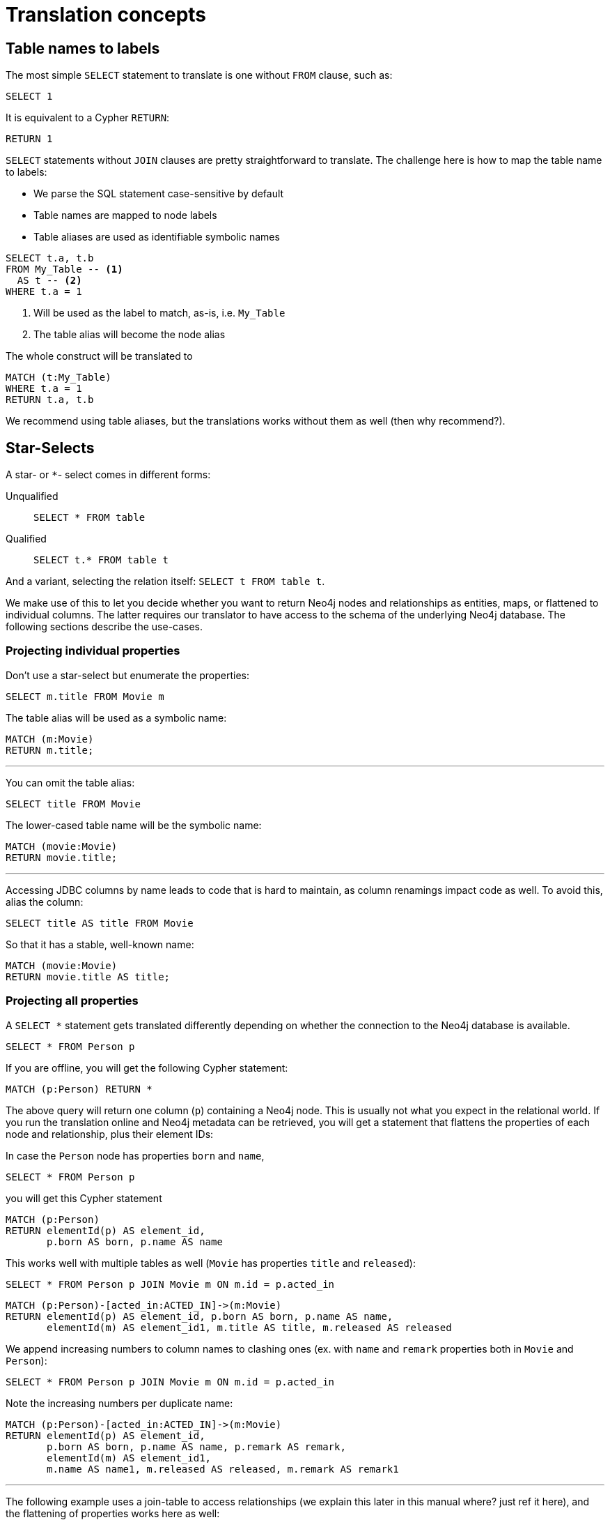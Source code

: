 = Translation concepts

== Table names to labels

The most simple `SELECT` statement to translate is one without `FROM` clause, such as:

[source,sql,id=t1_1,name=no_driving_table]
----
SELECT 1
----

It is equivalent to a Cypher `RETURN`:

[source,cypher,id=t1_1_expected]
----
RETURN 1
----

`SELECT` statements without `JOIN` clauses are pretty straightforward to translate.
The challenge here is how to map the table name to labels:

* We parse the SQL statement case-sensitive by default
* Table names are mapped to node labels
* Table aliases are used as identifiable symbolic names

[source,sql,id=t1_0,name=select_with_condition]
----
SELECT t.a, t.b
FROM My_Table -- <.>
  AS t -- <.>
WHERE t.a = 1
----
<.> Will be used as the label to match, as-is, i.e. `My_Table`
<.> The table alias will become the node alias

The whole construct will be translated to

[source,cypher,id=t1_0_expected]
----
MATCH (t:My_Table)
WHERE t.a = 1
RETURN t.a, t.b
----

We recommend using table aliases, but the translations works without them as well (then why recommend?).

[#s2c_star_selects]
== Star-Selects

A star- or `*`- select comes in different forms:

Unqualified::
`SELECT * FROM table`
Qualified::
`SELECT t.* FROM table t`

And a variant, selecting the relation itself: `SELECT t FROM table t`.

We make use of this to let you decide whether you want to return Neo4j nodes and relationships as entities, maps, or flattened to individual columns.
The latter requires our translator to have access to the schema of the underlying Neo4j database.
The following sections describe the use-cases.

=== Projecting individual properties

Don't use a star-select but enumerate the properties:

[source,sql,id=star_1]
----
SELECT m.title FROM Movie m
----

The table alias will be used as a symbolic name:

[source,cypher,id=star_1_expected]
----
MATCH (m:Movie)
RETURN m.title;
----

'''

You can omit the table alias:

[source,sql,id=star_2]
----
SELECT title FROM Movie
----

The lower-cased table name will be the symbolic name:

[source,cypher,id=star_2_expected]
----
MATCH (movie:Movie)
RETURN movie.title;
----

'''

Accessing JDBC columns by name leads to code that is hard to maintain, as column renamings impact code as well.
To avoid this, alias the column:

[source,sql,id=star_3]
----
SELECT title AS title FROM Movie
----

So that it has a stable, well-known name:

[source,cypher,id=star_3_expected]
----
MATCH (movie:Movie)
RETURN movie.title AS title;
----

=== Projecting all properties

A `SELECT *` statement gets translated differently depending on whether the connection to the Neo4j database is available.

[source,sql,id=star_5]
----
SELECT * FROM Person p
----

If you are offline, you will get the following Cypher statement:

[source,cypher,id=star_5_expected]
----
MATCH (p:Person) RETURN *
----

The above query will return one column (`p`) containing a Neo4j node.
This is usually not what you expect in the relational world.
If you run the translation online and Neo4j metadata can be retrieved,
you will get a statement that flattens the properties of each node and relationship, plus their element IDs:

In case the `Person` node has properties `born` and `name`,

[source,sql,id=star_6,name=unqualifiedAsteriskSingleTable,metaData=Person:born|name]
----
SELECT * FROM Person p
----

you will get this Cypher statement

[source,cypher,id=star_6_expected]
----
MATCH (p:Person)
RETURN elementId(p) AS element_id,
       p.born AS born, p.name AS name
----

This works well with multiple tables as well (`Movie` has properties `title` and `released`):

[source,sql,id=star_7,name=unqualifiedAsteriskMultipleTables,metaData=Person:born|name;Movie:title|released]
----
SELECT * FROM Person p JOIN Movie m ON m.id = p.acted_in
----

[source,cypher,id=star_7_expected]
----
MATCH (p:Person)-[acted_in:ACTED_IN]->(m:Movie)
RETURN elementId(p) AS element_id, p.born AS born, p.name AS name,
       elementId(m) AS element_id1, m.title AS title, m.released AS released
----

We append increasing numbers to column names to clashing ones (ex. with `name` and `remark` properties both in `Movie` and `Person`):

[source,sql,id=star_8,name=unqualifiedAsteriskDuplicatedColumns,metaData=Person:born|name|remark;Movie:name|released|remark]
----
SELECT * FROM Person p JOIN Movie m ON m.id = p.acted_in
----

Note the increasing numbers per duplicate name:

[source,cypher,id=star_8_expected]
----
MATCH (p:Person)-[acted_in:ACTED_IN]->(m:Movie)
RETURN elementId(p) AS element_id,
       p.born AS born, p.name AS name, p.remark AS remark,
       elementId(m) AS element_id1,
       m.name AS name1, m.released AS released, m.remark AS remark1
----

'''

The following example uses a join-table to access relationships (we explain this later in this manual where? just ref it here), and the flattening of properties works here as well:

[source,sql,id=star_9,name=unqualifiedAsteriskJoinTable, metaData=ACTED_IN:role;Person:born|name;Movie:title|released,table_mappings=people:Person;movies:Movie;movie_actors:ACTED_IN]
----
SELECT *
FROM people p
JOIN movie_actors r ON r.person_id = p.id
JOIN movies m ON m.id = r.person_id
----

[source,cypher,id=star_9_expected]
----
MATCH (p:Person)-[r:ACTED_IN]->(m:Movie)
RETURN elementId(p) AS element_id,
       p.born AS born, p.name AS name,
       elementId(r) AS element_id1, r.role AS role,
       elementId(m) AS element_id2,
       m.title AS title, m.released AS released
----

'''

[source,sql,id=star_6b,name=unqualifiedAsteriskSingleTable,metaData=Person:born|name]
.Ordering without specifying a table alias
----
SELECT * FROM Person p ORDER BY name ASC
----

[source,cypher,id=star_6b_expected]
----
MATCH (p:Person)
RETURN elementId(p) AS element_id,
       p.born AS born, p.name AS name
ORDER BY p.name
----

'''

A qualified alias can be used as well.
If no Neo4j metadata is available, you will get a map of properties of the node/relationship:

[source,sql,id=star_4,name=mapQualifiedAsteriskWithoutMetadata]
----
SELECT m.*, p.*
FROM Person p
JOIN Movie m ON m.id = p.acted_in
----

The corresponding columns must be downcast to a map in JDBC:

[source,cypher,id=star_4_expected]
----
MATCH (p:Person)-[acted_in:ACTED_IN]->(m:Movie)
RETURN m{.*} AS m, p{.*} AS p
----

'''

If we add more data (ex. `born` and `name` to `Person`), the qualified star will project all of them (note how we also project one single, known column from the `Movie` table):

[source,sql,id=star_4a,name=mapQualifiedAsteriskWithMetadata,metaData=Person:born|name]
----
SELECT p.*, m.title AS title
FROM Person p
JOIN Movie m ON m.id = p.acted_in
----

[source,cypher,id=star_4a_expected]
----
MATCH (p:Person)-[acted_in:ACTED_IN]->(m:Movie)
RETURN elementId(p) AS element_id, p.born AS born, p.name AS name, m.title AS title
----

=== Returning nodes and relationships

A statement that projects a table alias such as

[source,sql,id=star_n,name=tableAlias]
----
SELECT m FROM Movie m
----

will result in a Cypher statement returning the matched node as node.

[source,cypher,id=star_n_expected]
----
MATCH (m:Movie)
RETURN m;
----

'''

A node can be aliased as well:

[source,sql,id=star_n2]
----
SELECT m AS node FROM Movie m
----

[source,cypher,id=star_n2_expected]
----
MATCH (m:Movie)
RETURN m AS node;
----

'''

Un-aliased tables can be used as well:

[source,sql,id=star_n3]
----
SELECT movie FROM Movie
----

[source,cypher,id=star_n3_expected]
----
MATCH (movie:Movie)
RETURN movie;
----

'''

Multiple entities are supported, too:

[source,sql,id=star_10]
----
SELECT p, r, m FROM Person p
JOIN ACTED_IN r ON r.person_id = p.id
JOIN Movie m ON m.id = r.movie_id
----

[source,cypher,id=star_10_expected]
----
MATCH (p:Person)-[r:ACTED_IN]->(m:Movie) RETURN p, r, m
----

== Comparing SQL with Cypher examples

The source of the following examples is: https://neo4j.com/developer/cypher/guide-sql-to-cypher/[Comparing SQL with Cypher].

=== Find all Products

=== Select and Return Records

Select everything from the `products` table.

[source,sql,id=t2_0,name=select_and_return_records,table_mappings=products:Product]
----
SELECT p.*
FROM products as p
----

Similarly, in Cypher, you just `MATCH` a simple pattern: all nodes with the *label* `Product` and `RETURN` them.

[source,cypher,id=t2_0_expected]
----
MATCH (p:Product)
RETURN p{.*} AS p
----

'''

The above query will project all properties of the matched node.
If you want to return the node itself, select it without using the asterisk:

[source,sql,id=t2_0a,name=select_and_return_records,table_mappings=products:Product]
----
SELECT p
FROM products as p
----

[source,cypher,id=t2_0a_expected]
----
MATCH (p:Product)
RETURN p
----

=== Field Access, Ordering and Paging

*It is more efficient to return only a subset of attributes*, like `ProductName` and `UnitPrice`.
And while we are at it, let's also order by price and only return the 10 most expensive items.
(Remember that labels, relationship-types and property-names are *case sensitive* in Neo4j.)

[source,sql,id=t2_1,name=field_acces_ordering_paging,table_mappings=products:Product]
----
SELECT p.`productName`, p.`unitPrice`
FROM products as p
ORDER BY p.`unitPrice` DESC
LIMIT 10
----

[source,cypher,id=t2_1_expected]
----
MATCH (p:Product)
RETURN p.productName, p.unitPrice ORDER BY p.unitPrice DESC LIMIT 10
----

'''

The default order direction will be translated as is:

[source,sql,id=t2_2,name=order_by_default]
----
SELECT * FROM Movies m ORDER BY m.title
----

[source,cypher,id=t2_2_expected,parseCypher=false]
----
MATCH (m:Movies)
RETURN * ORDER BY m.title
----

=== `DISTINCT` projections

The `DISTINCT` keyword for projections is handled:

[source,sql,id=t3_1,name=distinct]
----
SELECT DISTINCT m.released FROM Movies m
----

[source,cypher,id=t3_1_expected,parseCypher=false]
----
MATCH (m:Movies)
RETURN DISTINCT m.released
----

It works with `*` projections as well:

[source,sql,id=t3_2,name=distinct_star]
----
SELECT DISTINCT m.* FROM Movies m
----

[source,cypher,id=t3_2_expected,parseCypher=true]
----
MATCH (m:Movies)
RETURN DISTINCT m {.*} AS m
----

However, as the qualified asterisks will use metadata if available, the translation with a database connection is different:

[source,sql,id=t3_3,name=distinct_star_with_db,metaData=Movies:title|released]
----
SELECT DISTINCT m.* FROM Movies m
----

[source,cypher,id=t3_3_expected,parseCypher=false]
----
MATCH (m:Movies)
RETURN DISTINCT elementId(m) AS element_id, m.title AS title, m.released AS released
----

Note that each row includes the Neo4j element ID, making each row unique.
This being said, the `DISCTINCT` clause is of limited use with the asterisk.
